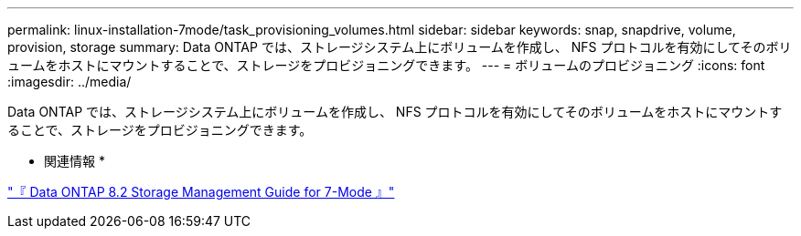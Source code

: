 ---
permalink: linux-installation-7mode/task_provisioning_volumes.html 
sidebar: sidebar 
keywords: snap, snapdrive, volume, provision, storage 
summary: Data ONTAP では、ストレージシステム上にボリュームを作成し、 NFS プロトコルを有効にしてそのボリュームをホストにマウントすることで、ストレージをプロビジョニングできます。 
---
= ボリュームのプロビジョニング
:icons: font
:imagesdir: ../media/


[role="lead"]
Data ONTAP では、ストレージシステム上にボリュームを作成し、 NFS プロトコルを有効にしてそのボリュームをホストにマウントすることで、ストレージをプロビジョニングできます。

* 関連情報 *

https://library.netapp.com/ecm/ecm_download_file/ECMP1368859["『 Data ONTAP 8.2 Storage Management Guide for 7-Mode 』"]
